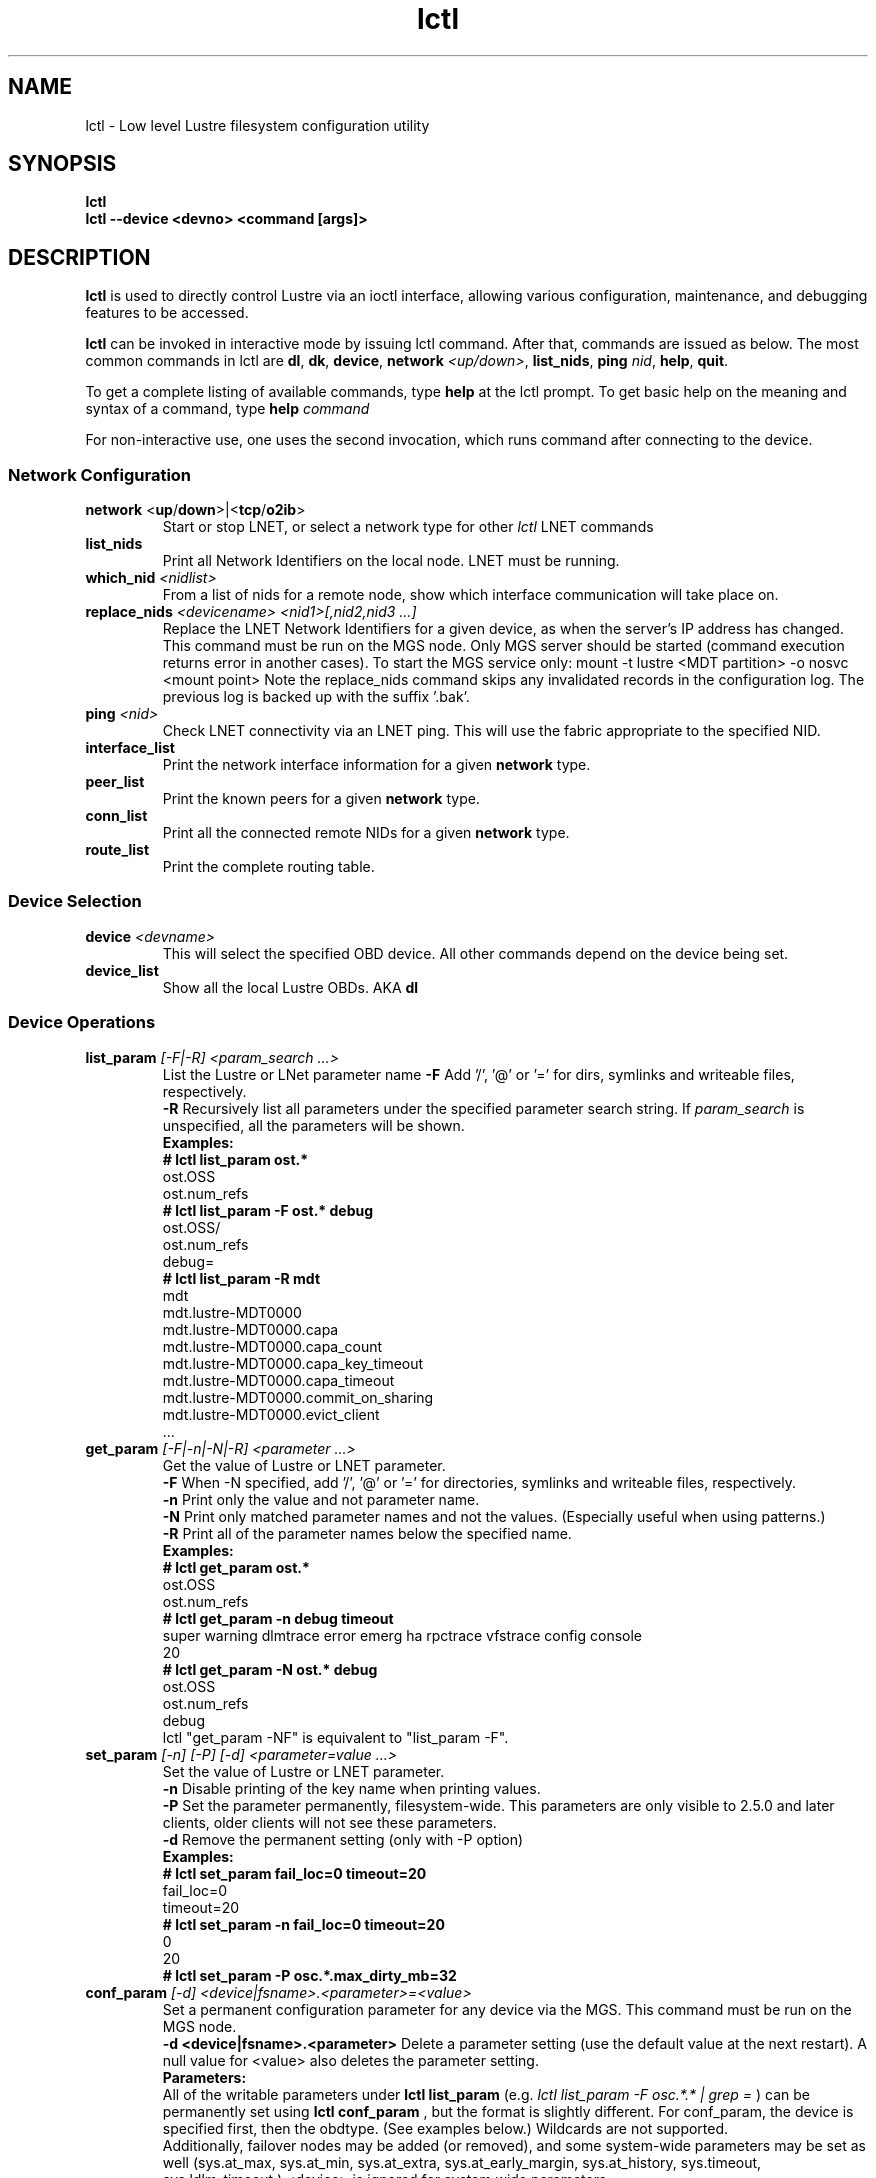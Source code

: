 .TH lctl 1 "2016 Sep 8" Lustre "configuration utilities"
.SH NAME
lctl \- Low level Lustre filesystem configuration utility
.SH SYNOPSIS
.br
.B lctl
.br
.B lctl --device <devno> <command [args]>
.br
.SH DESCRIPTION
.B lctl
is used to directly control Lustre via an ioctl interface, allowing
various configuration, maintenance, and debugging features to be accessed.

.B lctl
can be invoked in interactive mode by issuing lctl command. After that, commands are issued as below. The most common commands in lctl are
.BR dl ,
.BR dk ,
.BR device ,
.B network
.IR <up/down> ,
.BR list_nids ,
.B ping
.IR nid ,
.BR help ,
.BR quit .

To get a complete listing of available commands, type
.B help
at the lctl prompt.  To get basic help on the meaning and syntax of a
command, type
.B help
.I command
.  Command completion is activated with the TAB key, and command history is available via the up- and down-arrow keys.

For non-interactive use, one uses the second invocation, which runs command after connecting to the device.

.SS Network Configuration
.TP
.BR network " <" up / down >|< tcp / o2ib >
Start or stop LNET, or select a network type for other
.I lctl
LNET commands
.TP
.BI list_nids
Print all Network Identifiers on the local node. LNET must be running.
.TP
.BI which_nid " <nidlist>"
From a list of nids for a remote node, show which interface communication
will take place on.
.TP
.BI replace_nids " <devicename> <nid1>[,nid2,nid3 ...]"
Replace the LNET Network Identifiers for a given device,
as when the server's IP address has changed.
This command must be run on the MGS node.
Only MGS server should be started (command execution returns error
in another cases). To start the MGS service only:
mount -t lustre <MDT partition> -o nosvc <mount point>
Note the replace_nids command skips any invalidated records in the configuration log.
The previous log is backed up with the suffix '.bak'.
.TP
.BI ping " <nid> "
Check LNET connectivity via an LNET ping. This will use the fabric
appropriate to the specified NID.
.TP
.BI interface_list
Print the network interface information for a given
.B network
type.
.TP
.BI peer_list
Print the known peers for a given
.B network
type.
.TP
.BI conn_list
Print all the connected remote NIDs for a given
.B network
type.
.TP
.BI route_list
Print the complete routing table.
.PP
.SS Device Selection
.TP
.BI device " <devname> "
This will select the specified OBD device.  All other commands depend on the device being set.
.TP
.BI device_list
Show all the local Lustre OBDs. AKA
.B dl
.PP
.SS Device Operations
.TP
.BI list_param " [-F|-R] <param_search ...>"
List the Lustre or LNet parameter name
.B -F
Add '/', '@' or '=' for dirs, symlinks and writeable files, respectively.
.br
.B -R
Recursively list all parameters under the specified parameter search string. If
.I param_search
is unspecified, all the parameters will be shown.
.br
.B Examples:
.br
.B
# lctl list_param ost.*
.br
  ost.OSS
.br
  ost.num_refs
.br
.B
# lctl list_param -F ost.* debug
.br
  ost.OSS/
.br
  ost.num_refs
.br
  debug=
.br
.B
# lctl list_param -R mdt
.br
  mdt
.br
  mdt.lustre-MDT0000
.br
  mdt.lustre-MDT0000.capa
.br
  mdt.lustre-MDT0000.capa_count
.br
  mdt.lustre-MDT0000.capa_key_timeout
.br
  mdt.lustre-MDT0000.capa_timeout
.br
  mdt.lustre-MDT0000.commit_on_sharing
.br
  mdt.lustre-MDT0000.evict_client
.br
  ...
.TP
.BI get_param " [-F|-n|-N|-R] <parameter ...>"
Get the value of Lustre or LNET parameter.
.br
.B -F
When -N specified, add '/', '@' or '=' for directories, symlinks and writeable files, respectively.
.br
.br
.B -n
Print only the value and not parameter name.
.br
.B -N
Print only matched parameter names and not the values. (Especially useful when using patterns.)
.br
.B -R
Print all of the parameter names below the specified name.
.br
.B Examples:
.br
.B
# lctl get_param ost.*
.br
  ost.OSS
.br
  ost.num_refs
.br
.B
# lctl get_param -n debug timeout
.br
  super warning dlmtrace error emerg ha rpctrace vfstrace config console
.br
  20
.br
.B
# lctl get_param -N ost.* debug
.br
  ost.OSS
.br
  ost.num_refs
.br
  debug
.br
lctl "get_param -NF" is equivalent to "list_param -F".
.TP
.BI set_param " [-n] [-P] [-d] <parameter=value ...>"
Set the value of Lustre or LNET parameter.
.br
.B -n
Disable printing of the key name when printing values.
.br
.B -P
Set the parameter permanently, filesystem-wide.
This parameters are only visible to 2.5.0 and later clients, older clients will not see these parameters.
.br
.B -d
Remove the permanent setting (only with -P option)
.br
.B Examples:
.br
.B
# lctl set_param fail_loc=0 timeout=20
.br
  fail_loc=0
.br
  timeout=20
.br
.B
# lctl set_param -n fail_loc=0 timeout=20
.br
  0
.br
  20
.br
.B
# lctl set_param -P osc.*.max_dirty_mb=32
.br
.TP
.BI conf_param " [-d] <device|fsname>.<parameter>=<value>"
Set a permanent configuration parameter for any device via the MGS.  This
command must be run on the MGS node.
.br
.B -d <device|fsname>.<parameter>
Delete a parameter setting (use the default value at the next restart).  A null value for <value> also deletes the parameter setting.
.br
.B Parameters:
.br
All of the writable parameters under
.B lctl list_param
(e.g.
.I lctl list_param -F osc.*.* | grep =
) can be permanently set using
.B lctl conf_param
, but the format is slightly different.  For conf_param, the device is specified first, then the obdtype. (See examples below.)  Wildcards are not supported.
.br
Additionally, failover nodes may be added (or removed), and some system-wide parameters may be set as well (sys.at_max, sys.at_min, sys.at_extra, sys.at_early_margin, sys.at_history, sys.timeout, sys.ldlm_timeout.)  <device> is ignored for system wide parameters.
.br
.B Examples:
.br
# lctl conf_param testfs.sys.at_max=1200
.br
# lctl conf_param testfs.llite.max_read_ahead_mb=16
.br
# lctl conf_param testfs-MDT0000.lov.stripesize=2M
.br
# lctl conf_param lustre-OST0001.osc.active=0
.br
# lctl conf_param testfs-OST0000.osc.max_dirty_mb=29.15
.br
# lctl conf_param testfs-OST0000.ost.client_cache_seconds=15
.br
# lctl conf_param testfs-OST0000.failover.node=1.2.3.4@tcp1
.TP
.BI activate
Reactivate an import after deactivating, below.  This setting is only effective until the next restart (see
.B conf_param
).
.TP
.BI deactivate
Deactivate an import, in particular meaning do not assign new file stripes
to an OSC.  This command should be used on the OSC in the MDT LOV
corresponding to a failed OST device, to prevent further attempts at
communication with the failed OST.
.TP
.BI abort_recovery
Abort the recovery process on a restarting MDT or OST device
.PP
.SS Changelogs
.TP
.BI changelog_register " [-n]"
Register a new changelog user for a particular device.  Changelog entries
will not be purged beyond any registered users' set point. (See lfs changelog_clear.)
.br
.B -n
Print only the ID of the newly registered user.
.TP
.BI changelog_deregister " <id>"
Unregister an existing changelog user.  If the user's "clear" record number
is the minimum for the device, changelog records will be purged until the
next minimum.
.PP
.SS Nodemap
An identity mapping feature that facilitates mapping of client UIDs and GIDs to
local file system UIDs and GIDs, while maintaining POSIX ownership, permissions,
and quota.

While the nodemap feature is enabled, all client file system access is subject
to the nodemap identity mapping policy, which consists of the 'default' catchall
nodemap, and any user-defined nodemaps. The 'default' nodemap maps all client
identities to 99:99 (nobody:nobody). Administrators can define nodemaps for a
range of client NIDs which map identities, and these nodemaps can be flagged as
 'trusted' so identities are accepted without translation, as well as flagged
as 'admin' meaning that root is not squashed for these nodes.

Note: In the current phase of implementation, to use the nodemap functionality
you only need to enable and define nodemaps on the MDS. The MDSes must also be
in a nodemap with the admin and trusted flags set. To use quotas with nodemaps,
you must also use set_param to enable and define nodemaps on the OSS (matching
what is defined on the MDS). Nodemaps do not currently persist, unless you
define them with set_param and use the -P flag. Note that there is a hard limit
to the number of changes you can persist over the lifetime of the file system.

See also:

.PP
\fBlctl-nodemap-activate\fR(8)
.RS 4
Activate/deactivate the nodemap feature.
.RE
.PP
\fBlctl-nodemap-add\fR(8)
.RS 4
Add a new nodemap, to which NID ranges, identities, and properties can be added.
.RE
.PP
\fBlctl-nodemap-del\fR(8)
.RS 4
Delete an existing nodemap.
.RE
.PP
\fBlctl-nodemap-add-range\fR(8)
.RS 4
Define a range of NIDs for a nodemap.
.RE
.PP
\fBlctl-nodemap-del-range\fR(8)
.RS 4
Delete an existing NID range from a nodemap.
.RE
.PP
\fBlctl-nodemap-add-idmap\fR(8)
.RS 4
Add a UID or GID mapping to a nodemap.
.RE
.PP
\fBlctl-nodemap-del-idmap\fR(8)
.RS 4
Delete an existing UID or GID mapping from a nodemap.
.RE
.PP
\fBlctl-nodemap-modify\fR(8)
.RS 4
Modify a nodemap property.
.RE

.SS LFSCK
An on-line Lustre consistency check and repair tool. It is used for totally
replacing the old lfsck tool for kinds of Lustre inconsistency verification,
including: corrupted or lost OI mapping, corrupted or lost link EA, corrupted
or lost FID in name entry, dangling name entry, multiple referenced name entry,
unmatched MDT-object and name entry pairs, orphan MDT-object, incorrect
MDT-object links count, corrupted namespace, corrupted or lost lov EA, lost
OST-object, multiple referenced OST-object, unmatched MDT-object and OST-object
pairs, orphan OST-object, and so on.

See also:

.PP
\fBlctl-lfsck-start\fR(8)
.RS 4
Start LFSCK on the specified MDT or OST device with specified parameters.
.RE
.PP
\fBlctl-lfsck-stop\fR(8)
.RS 4
Stop LFSCK on the specified MDT or OST device.
.RE
.PP
\fBlctl-lfsck-query\fR(8)
.RS 4
Get the LFSCK global status via the specified MDT device.
.RE
.SS BARRIER
The tools set for write (modify) barrier on all MDTs.
.TP
.B barrier_freeze \fR<fsname> [timeout]
.br
Set write barrier on all MDTs. The barrier_freeze command will not return
until the barrier is set (frozen) or failed. With the write barrier set,
any subsequent metadata modification will be blocked until the barrier is
thawed or expired. The barrier lifetime is started when triggering
barrier_freeze, and will be terminated when barrier thawed. To avoid the
system being frozen for very long time if miss/fail to call barrier_thaw,
you can specify its lifetime via the 'timeout' parameter in second, the
default value is 60 (seconds). If the barrier is not thawed before that,
it will be expired automatically.
A barrier_freeze can only succeed when all registered MDTs are available.
If some MDT has ever registered but become unavailable permanently, then
the barrier_freeze will fail. To check and update current status of MDTs,
see the command barrier_rescan.
.TP
.B barrier_thaw \fR<fsname>
.br
Reset write barrier on all MDTs. With the write barrier thawed, all blocked
metadata modifications (by the former barrier_freeze) will be handled normally.
.TP
.B barrier_stat \fR<fsname>
.br
Query the write barrier status, the possible status and related meanings are
as following:
.br
  'init': has never set barrier on the system
  'freezing_p1': in the first stage of setting the write barrier
  'freezing_p2': in the second stage of setting the write barrier
  'frozen': the write barrier has been set successfully
  'thawing': in thawing the write barrier
  'thawed': the write barrier has been thawed
  'failed': fail to set write barrier
  'expired': the write barrier is expired
  'rescan': in scanning the MDTs status, see the command barrier_rescan
  'unknown': other cases
.br
If the barrier is in 'freezing_p1', 'freezing_p2' or 'frozen' status, then
the left lifetime will be returned also.
.TP
.B barrier_rescan \fR<fsname> [timeout]
.br
Scan the system to check which MDTs are active. The status of the MDTs is
required because a barrier_freeze will be unsuccessful if any of the MDTs
are permenantly offline. During barrier_rescan, the MDT status is updated.
If an MDT does not respond the barrier_rescan within the given "timeout"
seconds (where the default value is 60 seconds), then it will be marked
as unavailable or inactive.

.SS SNAPSHOT
ZFS backend based snapshot tools set. The tool loads system configuration
from the file /etc/ldev.conf on the MGS, and call related ZFS commands to
maintain Lustre snapshot pieces on all targets (MGS/MDT/OST).
The configuration file /etc/ldev.conf is not only for snapshot, but also
for other purpose. The format is:
  <host> foreign/- <label> <device> [journal-path]/- [raidtab]

The format of <label> is:
  fsname-<role><index> or <role><index>

The format of <device> is:
  [md|zfs:][pool_dir/]<pool>/<filesystem>

Snapshot only uses the fields <host>, <label> and <device>.
.br
.B Example:
.br
.B
# cat /etc/ldev.conf
.br
 host-mdt1 - myfs-MDT0000 zfs:/tmp/myfs-mdt1/mdt1
 host-mdt2 - myfs-MDT0001 zfs:myfs-mdt2/mdt2
 host-ost1 - OST0000 zfs:/tmp/myfs-ost1/ost1
 host-ost2 - OST0001 zfs:myfs-ost2/ost2

For old snasphot tools, the configration is in /etc/lsnapshot/${fsname}.conf,
the format is as following (per target, per line):
  <host> <pool_dir> <pool> <local_filesystem> <role(,s)> <index>
.br
.B Examples:
.br
.B
# cat /etc/lsnapshot/testfs.conf
.br
  VM6_1 /tmp testfs-mdt1 mdt1 MGS,MDT	0
  VM6_2 /tmp testfs-mdt2 mdt2 MDT	1
  VM6_3 /tmp testfs-ost1 ost1 OST	0
  VM6_3 /tmp testfs-ost2 ost2 OST	1
  VM6_4 /tmp testfs-ost3 ost3 OST	2
  VM6_4 /tmp testfs-ost4 ost4 OST	3

.TP
.B snapshot_create \fR[-b | --barrier [on | off]] [-c | --comment comment]
         \fR<-F | --fsname fsname> [-h | --help] <-n | --name ssname>
         \fR[-r | --rsh remote_shell] [-t | --timeout timeout]
.br
Create snapshot with the given name.
.TP
  -b, --barrier [on | off]
Set write barrier on all MDTs before creating the snapshot. The default behavior
is 'on'. If you are confident about the system consistency, or you do not care
about the system consistency when create the snapshot, then you can specify
barrier 'off'. That will save your time of creating the snapshot. If the barrier
is 'on', then the timeout of the barrier can be specified via '-t' option as
described in the subsequent section.
.TP
  -c, --comment <comment>
Add an optional comment to the snapshot_create request. The comment can include
anything to describe what the snapshot is for or for reminder. The comment can
be shown via snapshot_list.
.TP
  -F, --fsname
The filesystem name.
.TP
  -h, --help
For help information.
.TP
  -n, --name <ssname>
The snapshot's name must be specified. It follows the general ZFS snapshot name
rules, such as the max length is 256 bytes, cannot be conflict with the reserved
names, and so on.
.TP
  -r, --rsh <remote_shell>
Specify a shell to communicate with remote targets. The default value is 'ssh'.
It is the system admin's duty to guarantee that the specified 'remote_shell'
works well among targets without password authentication.
.TP
  -t, --timeout <timeout>
If write barrier is 'on', then the 'timeout' specified the write barrier's
lifetime in second. The default vaule is 60 (seconds).
.TP
.B snapshot_destroy \fR[-f | --force] <-F | --fsname fsname> [-h | --help]
          \fR<-n | --name ssname> [-r | --rsh remote_shell]
.br
Destroy the specified snapshot.
.TP
  -f, --force
Destory the specified snapshot by force. If the snapshot is mounted, it will be
umounted firstly, then destroyed. Even if some pieces of the snapshot are lost
or broken for some reason(s), the remained parts of the snapshot still can be
destroyed with this option specified.
.TP
  -F, --fsname
The filesystem name.
.TP
  -h, --help
For help information.
.TP
  -n, --name <ssname>
The snapshot (to be destroyed) name must be specified.
.TP
  -r, --rsh <remote_shell>
Specify a shell to communicate with remote targets. The default value is 'ssh'.
It is the system admin's duty to guarantee that the specified 'remote_shell'
works well among targets without password authentication.
.TP
.B snapshot_modify \fR[-c | --comment comment] <-F | --fsname fsname>
         \fR[-h | --help] <-n | --name ssname> [-N | --new new_ssname]
         \fR[-r | --rsh remote_shell]
.br
Modify the specified snapshot.
.TP
  -c, --comment <comment>
Add comment (if it has not been specified when snapshot_create) or change the
comment for the given snapshot.
.TP
  -F, --fsname
The filesystem name.
.TP
  -h, --help
For help information.
.TP
  -n, --name <ssname>
The snapshot (to be modified) name must be specified.
.TP
  -N, --new <new_ssname>
Rename the snapshot to the new name. It follows the general ZFS snapshot name
rules, such as the max length is 256 bytes, cannot be conflict with the reserved
names, and so on.
.TP
  -r, --rsh <remote_shell>
Specify a shell to communicate with remote targets. The default value is 'ssh'.
It is the system admin's duty to guarantee that the specified 'remote_shell'
works well among targets without password authentication.
.TP
.B snapshot_list \fR[-d | --detail] <-F | --fsname fsname> [-h | --help]
       \fR[-n | --name ssname] [-r | --rsh remote_shell]
.br
Query the snapshot information, such as fsname of the snapshot, comment,
create time, the latest modification time, whether mounted or not, and so on.
.TP
  -d, --detail
List all the information available for each piece of the snapshot on each
target. Usually, the information for each piece of the snapshot are the same
unless an error occurred during the snapshot operations, such as partly
modification or mount. This option allow to check related issues.
.TP
  -F, --fsname
The filesystem name.
.TP
  -h, --help
For help information.
.TP
  -n, --name <ssname>
The snapshot's name to be queried. If no name is specified, then all the
snapshots belong to current Lustre filesystem will be listed.
.TP
  -r, --rsh <remote_shell>
Specify a shell to communicate with remote targets. The default value is 'ssh'.
It is the system admin's duty to guarantee that the specified 'remote_shell'
works well among targets without password authentication.
.TP
.B snapshot_mount \fR<-F | --fsname fsname> [-h | --help] <-n | --name ssname>
        \fR[-r | --rsh remote_shell]
.br
Mount the specified snapshot on the servers. Be as read only mode Lustre
filesystem, if the snapshot is mounted, then it cannot be renamed. It is
the user's duty to mount client (must as read only mode "-o ro") to the
snapshot when need.
NOTE: the snapshot has its own fsname that is different from the original
filesystem fsname, it can be queried via snapshot_list.
.TP
  -F, --fsname
The filesystem name.
.TP
  -h, --help
For help information.
.TP
  -n, --name <ssname>
The snapshot (to be mounted) name must be specified.
.TP
  -r, --rsh <remote_shell>
Specify a shell to communicate with remote targets. The default value is 'ssh'.
It is the system admin's duty to guarantee that the specified 'remote_shell'
works well among targets without password authentication.
.TP
.B snapshot_umount \fR<-F | --fsname fsname> [-h | --help] <-n | --name ssname>
         \fR[-r | --rsh remote_shell]
.br
Umount the specified snapshot.
.TP
  -F, --fsname
The filesystem name.
.TP
  -h, --help
For help information.
.TP
  -n, --name <ssname>
The snapshot (to be umounted) name must be specified.
.TP
  -r, --rsh <remote_shell>
Specify a shell to communicate with remote targets. The default value is 'ssh'.
It is the system admin's duty to guarantee that the specified 'remote_shell'
works well among targets without password authentication.
.SS Debug
.TP
.BI debug_daemon
Start and stop the debug daemon, and control the output filename and size.
.TP
.BI debug_kernel " [file] [raw]"
Dump the kernel debug buffer to stdout or file.
.TP
.BI debug_file " <input> [output]"
Convert kernel-dumped debug log from binary to plain text format.
.TP
.BI clear
Clear the kernel debug buffer.
.TP
.BI mark " <text>"
Insert marker text in the kernel debug buffer.
.TP
.BI filter " <subsystem id/debug mask>"
Filter kernel debug messages by subsystem or mask.
.TP
.BI show " <subsystem id/debug mask>"
Show specific type of messages.
.TP
.BI debug_list " <subs/types>"
List all the subsystem and debug types.
.TP
.BI modules " <path>"
Provide gdb-friendly module information.

.SH OPTIONS
The following options can be used to invoke lctl.
.TP
.B --device
The device to be used for the operation. This can be specified by name or
number. See
.B device_list
.TP
.B --ignore_errors | ignore_errors
Ignore errors during script processing
.TP
.B lustre_build_version
Output the build version of the Lustre kernel modules
.TP
.B --version
Output the build version of the lctl utility
.TP
.B help
Provides brief help on the various arguments
.TP
.B exit/quit
Quit the interactive lctl session

.SH EXAMPLES
# lctl
.br
lctl > dl
  0 UP mgc MGC192.168.0.20@tcp bfbb24e3-7deb-2ffa-eab0-44dffe00f692 5
  1 UP ost OSS OSS_uuid 3
  2 UP obdfilter testfs-OST0000 testfs-OST0000_UUID 3
.br
lctl > dk /tmp/log
Debug log: 87 lines, 87 kept, 0 dropped.
.br
lctl > quit

.SH AVAILABILITY
.B lctl
is part of the
.BR Lustre (7)
filesystem package.
.SH SEE ALSO
.BR lustre (7),
.BR mkfs.lustre (8),
.BR mount.lustre (8),
.BR lctl (8),
.BR lctl-lfsck-start (8),
.BR lctl-lfsck-stop (8),
.BR lctl-lfsck-query (8),
.BR lctl-network (8),
.BR lctl-nodemap-activate (8),
.BR lctl-nodemap-add-idmap (8),
.BR lctl-nodemap-add-range (8),
.BR lctl-nodemap-add (8),
.BR lctl-nodemap-del-idmap (8),
.BR lctl-nodemap-del-range (8),
.BR lctl-nodemap-del (8),
.BR lctl-nodemap-modify (8),
.BR lfs (1)
